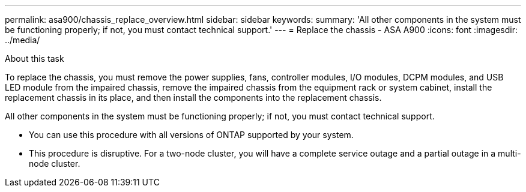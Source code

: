 ---
permalink: asa900/chassis_replace_overview.html
sidebar: sidebar
keywords:
summary: 'All other components in the system must be functioning properly; if not, you must contact technical support.'
---
= Replace the chassis - ASA A900
:icons: font
:imagesdir: ../media/

[.lead]
.About this task
To replace the chassis, you must remove the power supplies, fans, controller modules, I/O modules, DCPM modules, and USB LED module from the impaired chassis, remove the impaired chassis from the equipment rack or system cabinet, install the replacement chassis in its place, and then install the components into the replacement chassis.

All other components in the system must be functioning properly; if not, you must contact technical support.

* You can use this procedure with all versions of ONTAP supported by your system.
* This procedure is disruptive. For a two-node cluster, you will have a complete service outage and a partial outage in a multi-node cluster.

